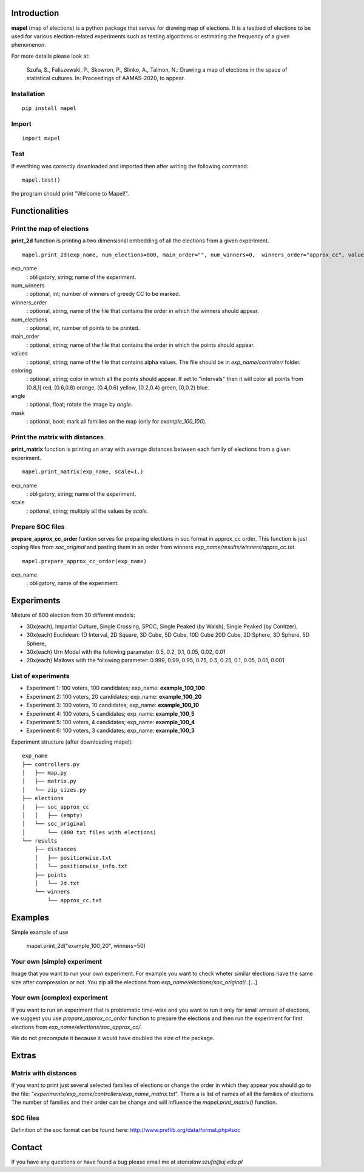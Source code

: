 Introduction
=============================
**mapel** (map of elections) is a python package that serves for drawing map of elections. It is a testbed of elections to be used
for various election-related experiments such as testing algorithms
or estimating the frequency of a given phenomenon.

For more details please look at:

    Szufa,  S.,  Faliszewski,  P.,  Skowron,  P.,  Slinko,  A.,  Talmon,  N.:  Drawing  a  map of elections in the space of statistical cultures. In: Proceedings of AAMAS-2020, to appear.


Installation
-----------------------------
::

    pip install mapel


Import
-----------------------------
::

    import mapel


Test
-----------------------------
If everthing was correctly downloaded and imported then after writing the following command:
::

    mapel.test()

the program should print "Welcome to Mapel!".


Functionalities
=============================

Print the map of elections
-----------------------------
**print_2d** function is printing a two dimensional embedding of all the elections from a given experiment.
::

    mapel.print_2d(exp_name, num_elections=800, main_order="", num_winners=0,  winners_order="approx_cc", values="default", coloring="purple", mask=False, angle=0) 

exp_name
  : obligatory, string; name of the experiment.
  
num_winners
  : optional, int; number of winners of greedy CC to be marked.
  
winners_order
  : optional, string, name of the file that contains the order in which the winners should appear.
  
num_elections
  : optional, int, number of points to be printed.
  
main_order
  : optional, string; name of the file that contains the order in which the points should appear.
  
values
  : optional, string; name of the file that contains alpha values. The file should be in *exp_name/controler/* folder.
  
coloring
  : optional, string; color in which all the points should appear. If set to "intervals" then it will color all points from [0.8,1] red, [0.6,0.8) orange, [0.4,0.6) yellow, [0.2,0.4) green, [0,0.2) blue.
  
angle
  : optional, float; rotate the image by *angle*.
    
mask
  : optional, bool; mark all families on the map (only for *example_100_100*).


Print the matrix with distances
-----------------------------
**print_matrix** function is printing an array with average distances between each family of elections from a given experiment.

::

    mapel.print_matrix(exp_name, scale=1.)


exp_name
  : obligatory, string; name of the experiment.
  

scale
  : optional, string; multiply all the values by *scale*.


Prepare SOC files
-----------------------------
**prepare_approx_cc_order** funtion serves for preparing elections in soc format in approx_cc order. This function is just coping files from *soc_original* and pasting them in an order from winners *exp_name/results/winners/appro_cc.txt*. 

::

    mapel.prepare_approx_cc_order(exp_name)


exp_name
  : obligatory, name of the experiment.
  
  
Experiments
=============================
Mixture of 800 election from 30 different  models: 

- 30x(each), Impartial Culture, Single Crossing, SPOC, Single Peaked (by Walsh), Single Peaked (by Conitzer),
- 30x(each) Euclidean: 1D Interval, 2D Square, 3D Cube, 5D Cube, 10D Cube 20D Cube, 2D Sphere, 3D Sphere, 5D Sphere,  
- 30x(each) Urn Model with the following parameter: 0.5, 0.2, 0.1, 0.05, 0.02, 0.01 
- 20x(each) Mallows with the following parameter: 0.999, 0.99, 0.95, 0.75, 0.5, 0.25, 0.1, 0.05, 0.01, 0.001

List of experiments
-----------------------------
- Experiment 1: 100 voters, 100 candidates; exp_name: **example_100_100**
- Experiment 2: 100 voters, 20 candidates; exp_name: **example_100_20**
- Experiment 3: 100 voters, 10 candidates; exp_name: **example_100_10**
- Experiment 4: 100 voters, 5 candidates; exp_name: **example_100_5**
- Experiment 5: 100 voters, 4 candidates; exp_name: **example_100_4**
- Experiment 6: 100 voters, 3 candidates; exp_name: **example_100_3**
    
Experiment structure (after downloading mapel): 

::

    exp_name
    ├── controllers.py     
    │   ├── map.py
    │   ├── matrix.py
    │   └── zip_sizes.py
    ├── elections          
    │   ├── soc_approx_cc 
    │   │   ├── (empty)
    │   └── soc_original
    │       └── (800 txt files with elections)
    └── results
        ├── distances
        │   ├── positionwise.txt
        │   └── positionwise_info.txt
        ├── points
        │   └── 2d.txt
        └── winners
            └── approx_cc.txt


Examples
=============================

Simple example of use

    mapel.print_2d("example_100_20", winners=50)


Your own (simple) experiment
-----------------------------
Image that you want to run your own experiment. For example you want to check wheter similar elections have the same size after compression or not. You zip all the elections from *exp_name/elections/soc_original/*. [...]


Your own (complex) experiment
-----------------------------
If you want to run an experiment that is problematic time-wise and you want to run it only for small amount of elections, we suggest you use *prepare_approx_cc_order* function to prepare the elections and then run the experiment for first elections from *exp_name/elections/soc_approx_cc/*.

We do not precompute it because it would have doubled the size of the package.
    
    
Extras
=============================

Matrix with distances
-----------------------------
If you want to print just several selected families of elections or change the order in which they appear you should go to the file:  "*experiments/exp_name/controllers/exp_name_matrix.txt*". There a is list of names of all the families of elections. The number of families and their order can be change and will influence the *mapel.print_matrix()* function.

SOC files
-----------------------------
Definition of the soc format can be found here: http://www.preflib.org/data/format.php#soc



Contact
=============================
If you have any questions or have found a bug please email me at *stanislaw.szufa@uj.edu.pl*
